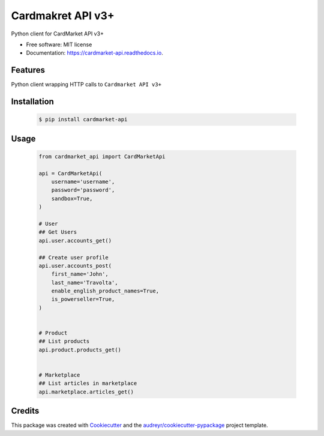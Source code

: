 Cardmakret API v3+
==================

|pypi|

|travis ci|

|Documentation Status|

Python client for CardMarket API v3+

-  Free software: MIT license
-  Documentation: https://cardmarket-api.readthedocs.io.

Features
--------

Python client wrapping HTTP calls to ``Cardmarket API v3+``

Installation
------------
   .. code:: shell

        $ pip install cardmarket-api


Usage
-----
   .. code:: python

        from cardmarket_api import CardMarketApi

        api = CardMarketApi(
            username='username',
            password='password',
            sandbox=True,
        )

        # User
        ## Get Users
        api.user.accounts_get()

        ## Create user profile
        api.user.accounts_post(
            first_name='John',
            last_name='Travolta',
            enable_english_product_names=True,
            is_powerseller=True,
        )


        # Product
        ## List products
        api.product.products_get()


        # Marketplace
        ## List articles in marketplace
        api.marketplace.articles_get()

Credits
-------

This package was created with
`Cookiecutter <https://github.com/audreyr/cookiecutter>`__ and the
`audreyr/cookiecutter-pypackage <https://github.com/audreyr/cookiecutter-pypackage>`__
project template.

.. |pypi| image:: https://img.shields.io/pypi/v/cardmarket-api.svg
   :target: https://pypi.python.org/pypi/cardmarket_api
.. |travis ci| image:: https://img.shields.io/travis/SukiCZ/cardmarket-api.svg
   :target: https://travis-ci.com/SukiCZ/cardmarket_api
.. |Documentation Status| image:: https://readthedocs.org/projects/cardmarket-api/badge/?version=latest
   :target: https://cardmarket-api.readthedocs.io/en/latest/?version=latest
